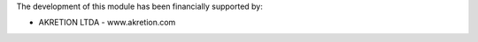 The development of this module has been financially supported by:

* AKRETION LTDA - www.akretion.com
